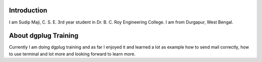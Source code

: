 Introduction
============

I am Sudip Maji, C. S. E. 3rd year student in Dr. B. C. Roy Engineering College. I am from Durgapur, West Bengal.

About dgplug Training
=====================

Currently I am doing dgplug training and as far I enjoyed it and learned a lot as example how to send mail correctly, how to use terminal and lot more and looking forward to learn more.
